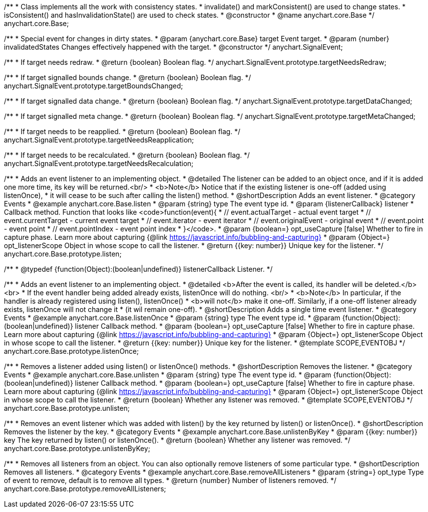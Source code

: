 /**
 * Class implements all the work with consistency states.
 * invalidate() and markConsistent() are used to change states.
 * isConsistent() and hasInvalidationState() are used to check states.
 * @constructor
 * @name anychart.core.Base
 */
anychart.core.Base;

/**
 * Special event for changes in dirty states.
 * @param {anychart.core.Base} target Event target.
 * @param {number} invalidatedStates Changes effectively happened with the target.
 * @constructor
 */
anychart.SignalEvent;


//----------------------------------------------------------------------------------------------------------------------
//
//  anychart.SignalEvent.prototype.targetNeedsRedraw
//
//----------------------------------------------------------------------------------------------------------------------

/**
 * If target needs redraw.
 * @return {boolean} Boolean flag.
 */
anychart.SignalEvent.prototype.targetNeedsRedraw;


//----------------------------------------------------------------------------------------------------------------------
//
//  anychart.SignalEvent.prototype.targetBoundsChanged
//
//----------------------------------------------------------------------------------------------------------------------

/**
 * If target signalled bounds change.
 * @return {boolean} Boolean flag.
 */
anychart.SignalEvent.prototype.targetBoundsChanged;


//----------------------------------------------------------------------------------------------------------------------
//
//  anychart.SignalEvent.prototype.targetDataChanged
//
//----------------------------------------------------------------------------------------------------------------------

/**
 * If target signalled data change.
 * @return {boolean} Boolean flag.
 */
anychart.SignalEvent.prototype.targetDataChanged;


//----------------------------------------------------------------------------------------------------------------------
//
//  anychart.SignalEvent.prototype.targetMetaChanged
//
//----------------------------------------------------------------------------------------------------------------------

/**
 * If target signalled meta change.
 * @return {boolean} Boolean flag.
 */
anychart.SignalEvent.prototype.targetMetaChanged;


//----------------------------------------------------------------------------------------------------------------------
//
//  anychart.SignalEvent.prototype.targetNeedsReapplication
//
//----------------------------------------------------------------------------------------------------------------------

/**
 * If target needs to be reapplied.
 * @return {boolean} Boolean flag.
 */
anychart.SignalEvent.prototype.targetNeedsReapplication;


//----------------------------------------------------------------------------------------------------------------------
//
//  anychart.SignalEvent.prototype.targetNeedsRecalculation
//
//----------------------------------------------------------------------------------------------------------------------

/**
 * If target needs to be recalculated.
 * @return {boolean} Boolean flag.
 */
anychart.SignalEvent.prototype.targetNeedsRecalculation;


//----------------------------------------------------------------------------------------------------------------------
//
//  anychart.core.Base.prototype.listen
//
//----------------------------------------------------------------------------------------------------------------------

/**
 * Adds an event listener to an implementing object.
 * @detailed The listener can be added to an object once, and if it is added one more time, its key will be returned.<br/>
 * <b>Note</b> Notice that if the existing listener is one-off (added using listenOnce),
 * it will cease to be such after calling the listen() method.
 * @shortDescription Adds an event listener.
 * @category Events
 * @example anychart.core.Base.listen
 * @param {string} type The event type id.
 * @param {listenerCallback} listener
 * Callback method. Function that looks like <code>function(event){
 *    // event.actualTarget - actual event target
 *    // event.currentTarget - current event target
 *    // event.iterator - event iterator
 *    // event.originalEvent - original event
 *    // event.point - event point
 *    // event.pointIndex - event point index
 * }</code>.
 * @param {boolean=} opt_useCapture [false] Whether to fire in capture phase. Learn more about capturing {@link https://javascript.info/bubbling-and-capturing}
 * @param {Object=} opt_listenerScope Object in whose scope to call the listener.
 * @return {{key: number}} Unique key for the listener.
 */
anychart.core.Base.prototype.listen;

/**
 * @typedef {function(Object):(boolean|undefined)} listenerCallback Listener.
*/


//----------------------------------------------------------------------------------------------------------------------
//
//  anychart.core.Base.prototype.listenOnce
//
//----------------------------------------------------------------------------------------------------------------------

/**
 * Adds an event listener to an implementing object.
 * @detailed <b>After the event is called, its handler will be deleted.</b><br>
 * If the event handler being added already exists, listenOnce will do nothing. <br/>
 * <b>Note</b> In particular, if the handler is already registered using listen(), listenOnce()
 * <b>will not</b> make it one-off. Similarly, if a one-off listener already exists, listenOnce will not change it
 * (it wil remain one-off).
 * @shortDescription Adds a single time event listener.
 * @category Events
 * @example anychart.core.Base.listenOnce
 * @param {string} type The event type id.
 * @param {function(Object):(boolean|undefined)} listener Callback method.
 * @param {boolean=} opt_useCapture [false] Whether to fire in capture phase. Learn more about capturing {@link https://javascript.info/bubbling-and-capturing}
 * @param {Object=} opt_listenerScope Object in whose scope to call the listener.
 * @return {{key: number}} Unique key for the listener.
 * @template SCOPE,EVENTOBJ
 */
anychart.core.Base.prototype.listenOnce;


//----------------------------------------------------------------------------------------------------------------------
//
//  anychart.core.Base.prototype.unlisten
//
//----------------------------------------------------------------------------------------------------------------------

/**
 * Removes a listener added using listen() or listenOnce() methods.
 * @shortDescription Removes the listener.
 * @category Events
 * @example anychart.core.Base.unlisten
 * @param {string} type The event type id.
 * @param {function(Object):(boolean|undefined)} listener Callback method.
 * @param {boolean=} opt_useCapture [false] Whether to fire in capture phase. Learn more about capturing {@link https://javascript.info/bubbling-and-capturing}
 * @param {Object=} opt_listenerScope Object in whose scope to call the listener.
 * @return {boolean} Whether any listener was removed.
 * @template SCOPE,EVENTOBJ
 */
anychart.core.Base.prototype.unlisten;


//----------------------------------------------------------------------------------------------------------------------
//
//  anychart.core.Base.prototype.unlistenByKey
//
//----------------------------------------------------------------------------------------------------------------------

/**
 * Removes an event listener which was added with listen() by the key returned by listen() or listenOnce().
 * @shortDescription Removes the listener by the key.
 * @category Events
 * @example anychart.core.Base.unlistenByKey
 * @param {{key: number}} key The key returned by listen() or listenOnce().
 * @return {boolean} Whether any listener was removed.
 */
anychart.core.Base.prototype.unlistenByKey;


//----------------------------------------------------------------------------------------------------------------------
//
//  anychart.core.Base.prototype.removeAllListeners
//
//----------------------------------------------------------------------------------------------------------------------

/**
 * Removes all listeners from an object. You can also optionally remove listeners of some particular type.
 * @shortDescription Removes all listeners.
 * @category Events
 * @example anychart.core.Base.removeAllListeners
 * @param {string=} opt_type Type of event to remove, default is to remove all types.
 * @return {number} Number of listeners removed.
 */
anychart.core.Base.prototype.removeAllListeners;
